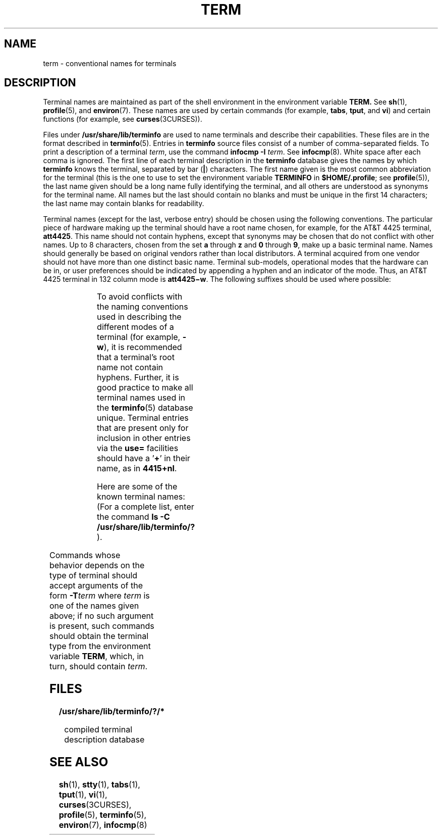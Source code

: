 '\" te
.\"  Copyright 1989 AT&T
.\" The contents of this file are subject to the terms of the Common Development and Distribution License (the "License").  You may not use this file except in compliance with the License.
.\" You can obtain a copy of the license at usr/src/OPENSOLARIS.LICENSE or http://www.opensolaris.org/os/licensing.  See the License for the specific language governing permissions and limitations under the License.
.\" When distributing Covered Code, include this CDDL HEADER in each file and include the License file at usr/src/OPENSOLARIS.LICENSE.  If applicable, add the following below this CDDL HEADER, with the fields enclosed by brackets "[]" replaced with your own identifying information: Portions Copyright [yyyy] [name of copyright owner]
.TH TERM 7 "Jul 3, 1990"
.SH NAME
term \- conventional names for terminals
.SH DESCRIPTION
.sp
.LP
Terminal names are maintained as part of the shell environment in the
environment variable \fB\fR\fBTERM\fR\fB\&. \fR See \fBsh\fR(1),
\fBprofile\fR(5), and \fBenviron\fR(7). These names are used by certain
commands (for example, \fBtabs\fR, \fBtput\fR, and \fBvi\fR) and certain
functions (for example, see \fBcurses\fR(3CURSES)).
.sp
.LP
Files under \fB/usr/share/lib/terminfo\fR are used to name terminals and
describe their capabilities. These files are in the format described in
\fBterminfo\fR(5). Entries in \fBterminfo\fR source files consist of a number
of comma-separated fields. To print a description of a terminal  \fIterm\fR,
use the command  \fBinfocmp\fR \fB-I\fR \fIterm\fR. See \fBinfocmp\fR(8).
White space after each comma is ignored. The first line of each terminal
description in the \fBterminfo\fR database gives the names by which
\fBterminfo\fR knows the terminal, separated by bar (\fB|\fR) characters. The
first name given is the most common abbreviation for the terminal (this is the
one to use to set the environment variable \fBTERMINFO\fR in
\fB$HOME/.profile\fR; see \fBprofile\fR(5)), the last name given should be a
long name fully identifying the terminal, and all others are understood as
synonyms for the terminal name. All names but the last should contain no blanks
and must be unique in the first 14 characters; the last name may contain blanks
for readability.
.sp
.LP
Terminal names (except for the last, verbose entry) should be chosen using the
following conventions. The particular piece of hardware making up the terminal
should have a root name chosen, for example, for the AT&T 4425 terminal,
\fBatt4425\fR. This name should not contain hyphens, except that synonyms may
be chosen that do not conflict with other names. Up to 8 characters, chosen
from the set \fBa\fR through \fBz\fR and \fB0\fR through \fB9\fR, make up a
basic terminal name. Names should generally be based on original vendors rather
than local distributors. A terminal acquired from one vendor should not have
more than one distinct basic name. Terminal sub-models, operational modes that
the hardware can be in, or user preferences should be indicated by appending a
hyphen and an indicator of the mode. Thus, an AT&T 4425 terminal in 132 column
mode is \fBatt4425\(miw\fR. The following suffixes should be used where
possible:
.sp

.sp
.TS
l l l
l l l .
Suffix	Meaning	Example
\(miw	Wide mode (more than 80 columns)	att4425\(miw
\(miam	With auto. margins (usually default)	vt100\(miam
\(minam	Without automatic margins	vt100\(minam
\(mi\fIn\fR	Number of lines on the screen 	aaa\(mi60
\(mina	No arrow keys (leave them in local)	c100\(mina
\(minp	Number of pages of memory	c100\(mi4p
\(mirv	Reverse video	att4415\(mirv
.TE

.sp
.LP
To avoid conflicts with the naming conventions used in describing the different
modes of a terminal (for example, \fB-w\fR), it is recommended that a
terminal's root name not contain hyphens. Further, it is good practice to make
all terminal names used in the  \fBterminfo\fR(5) database unique. Terminal
entries that are present only for inclusion in other entries via the \fBuse=\fR
facilities should have a '\fB+\fR' in their name, as in  \fB4415+nl\fR.
.sp
.LP
Here are some of the known terminal names: (For a complete list, enter the
command \fBls -C /usr/share/lib/terminfo/?\fR ).
.sp

.sp
.TS
l l
l l .
2621,hp2621	Hewlett-Packard 2621 series
2631	Hewlett-Packard 2631 line printer
2631\(mic	T{
Hewlett-Packard 2631 line printer, compressed mode
T}
2631\(mie	T{
Hewlett-Packard 2631 line printer, expanded mode
T}
2640,hp2640	Hewlett-Packard 2640 series
2645,hp2645	Hewlett-Packard 2645 series
3270	IBM Model 3270
33,tty33	AT&T Teletype Model 33 KSR
35,tty35	AT&T Teletype Model 35 KSR
37,tty37	AT&T Teletype Model 37 KSR
4000a	Trendata 4000a
4014,tek4014	TEKTRONIX 4014
40,tty40	AT&T Teletype Dataspeed 40/2
43,tty43	AT&T Teletype Model 43 KSR
4410,5410	T{
AT&T 4410/5410 in 80-column mode, version 2
T}
4410\(minfk,5410\(minfk	T{
AT&T 4410/5410 without function keys, version 1
T}
4410\(minsl,5410\(minsl	AT&T 4410/5410 without pln defined
4410\(miw,5410\(miw	AT&T 4410/5410 in 132-column mode
4410v1,5410v1	T{
AT&T 4410/5410 in 80-column mode, version 1
T}
4410v1\(miw,5410v1\(miw	T{
AT&T 4410/5410 in 132-column mode, version 1
T}
4415,5420	AT&T 4415/5420 in 80-column mode
4415\(minl,5420\(minl	AT&T 4415/5420 without changing labels
4415\(mirv,5420\(mirv	T{
AT&T 4415/5420 80 columns in reverse video
T}
4415\(mirv\(minl,5420\(mirv\(minl	T{
AT&T 4415/5420 reverse video without changing labels
T}
4415\(miw,5420\(miw 	AT&T 4415/5420 in 132-column mode
4415\(miw\(minl,5420\(miw\(minl	T{
AT&T 4415/5420 in 132-column mode without changing labels
T}
4415\(miw\(mirv,5420\(miw\(mirv	T{
AT&T 4415/5420 132 columns in reverse video
T}
4418,5418	AT&T 5418 in 80-column mode
4418\(miw,5418\(miw	AT&T 5418 in 132-column mode
4420	AT&T Teletype Model 4420
4424	AT&T Teletype Model 4424
4424-2	T{
AT&T Teletype Model 4424 in display function group ii
T}
4425,5425	 AT&T 4425/5425
4425\(mifk,5425\(mifk	AT&T 4425/5425 without function keys
4425\(minl,5425\(minl	T{
AT&T 4425/5425 without changing labels in 80-column mode
T}
4425\(miw,5425\(miw	AT&T 4425/5425 in 132-column mode
4425\(miw\(mifk,5425\(miw\(mifk	T{
AT&T 4425/5425 without function keys in 132-column mode
T}
4425\(minl\(miw,5425\(minl\(miw	T{
AT&T 4425/5425 without changing labels in 132-column mode
T}
4426	AT&T Teletype Model 4426S
450	DASI 450 (same as Diablo 1620)
450\(mi12	DASI 450 in 12-pitch mode
500,att500	AT&T-IS 500 terminal
510,510a	AT&T 510/510a in 80-column mode
513bct,att513	AT&T 513 bct terminal
5320	AT&T 5320 hardcopy terminal
5420_2	AT&T 5420 model 2 in 80-column mode
5420_2\(miw	AT&T 5420 model 2 in 132-column mode
5620,dmd	AT&T 5620 terminal 88 columns
5620\(mi24,dmd\(mi24	T{
AT&T Teletype Model DMD 5620 in a 24x80 layer
T}
5620\(mi34,dmd\(mi34 	T{
AT&T Teletype Model DMD 5620 in a 34x80 layer
T}
610,610bct	AT&T 610 bct terminal in 80-column mode
610\(miw,610bct\(miw	AT&T 610 bct terminal in 132-column mode
630,630MTG	AT&T 630 Multi-Tasking Graphics terminal
7300,pc7300,unix_pc	AT&T UNIX PC Model 7300
735,ti	Texas Instruments TI735 and TI725
745	Texas Instruments TI745
dumb	T{
generic name for terminals that lack reverse line-feed and other special escape sequences
T}
hp	Hewlett-Packard (same as 2645)
lp	generic name for a line printer
pt505	AT&T Personal Terminal 505 (22 lines)
pt505\(mi24	T{
AT&T Personal Terminal 505 (24-line mode)
T}
sync	T{
generic name for synchronous Teletype Model 4540-compatible terminals
T}
.TE

.sp
.LP
Commands whose behavior depends on the type of terminal should accept arguments
of the form \fB-T\fR\fIterm\fR where \fIterm\fR is one of the names given
above; if no such argument is present, such commands should obtain the terminal
type from the environment variable \fBTERM\fR, which, in turn, should contain
\fIterm\fR.
.SH FILES
.sp
.ne 2
.na
\fB\fB/usr/share/lib/terminfo/?/*\fR\fR
.ad
.sp .6
.RS 4n
compiled terminal description database
.RE

.SH SEE ALSO
.sp
.LP
\fBsh\fR(1),
\fBstty\fR(1),
\fBtabs\fR(1),
\fBtput\fR(1),
\fBvi\fR(1),
\fBcurses\fR(3CURSES),
\fBprofile\fR(5),
\fBterminfo\fR(5),
\fBenviron\fR(7),
\fBinfocmp\fR(8)
